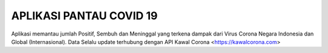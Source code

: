 ###################
APLIKASI PANTAU COVID 19
###################

Aplikasi memantau jumlah Positif, Sembuh dan Meninggal yang terkena dampak dari Virus Corona Negara Indonesia dan Global (Internasional).
Data Selalu update terhubung dengan API Kawal Corona <https://kawalcorona.com>
